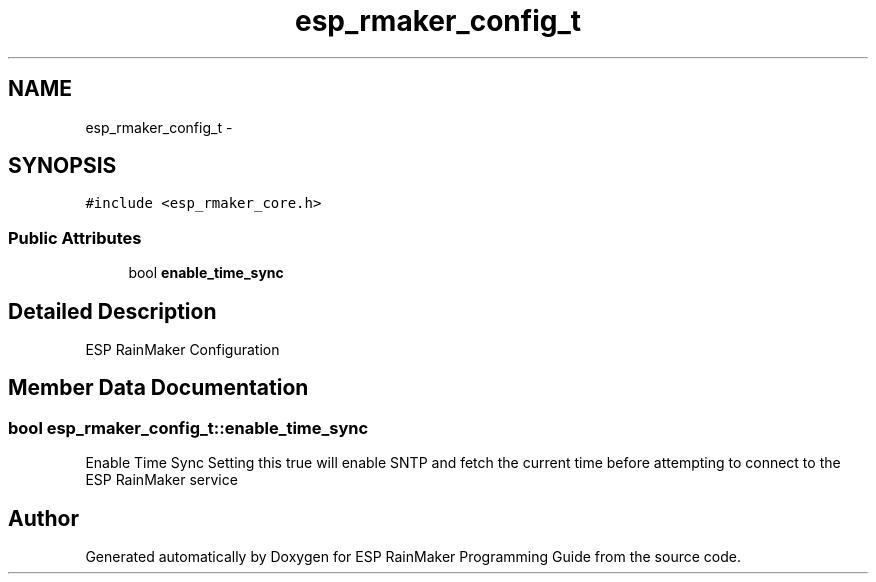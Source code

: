 .TH "esp_rmaker_config_t" 3 "Tue Oct 17 2023" "ESP RainMaker Programming Guide" \" -*- nroff -*-
.ad l
.nh
.SH NAME
esp_rmaker_config_t \- 
.SH SYNOPSIS
.br
.PP
.PP
\fC#include <esp_rmaker_core\&.h>\fP
.SS "Public Attributes"

.in +1c
.ti -1c
.RI "bool \fBenable_time_sync\fP"
.br
.in -1c
.SH "Detailed Description"
.PP 
ESP RainMaker Configuration 
.SH "Member Data Documentation"
.PP 
.SS "bool esp_rmaker_config_t::enable_time_sync"
Enable Time Sync Setting this true will enable SNTP and fetch the current time before attempting to connect to the ESP RainMaker service 

.SH "Author"
.PP 
Generated automatically by Doxygen for ESP RainMaker Programming Guide from the source code\&.

